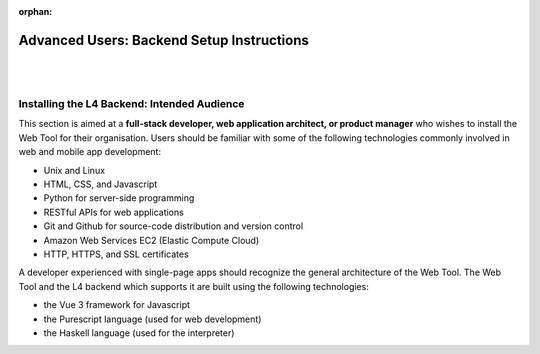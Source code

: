 :orphan:

##########################################
Advanced Users: Backend Setup Instructions
##########################################
|
|

.. grid:: 2

    .. grid-item-card:: Backend Setup Instructions
        :link: links-advanced-setup-instructions
        :link-type: doc

        Instructions for the setup of the necessary tools.

    .. grid-item-card:: Conceptual Explanation of the Backend
        :link: advanced-explanations
        :link-type: doc

        In-depth conceptual explanation of how the L4 backend works.

============================================
Installing the L4 Backend: Intended Audience
============================================

This section is aimed at a **full-stack developer, web application architect, or product manager** who wishes to install the Web Tool for their organisation. Users should be familiar with some of the following technologies commonly involved in web and mobile app development:

- Unix and Linux
- HTML, CSS, and Javascript
- Python for server-side programming
- RESTful APIs for web applications
- Git and Github for source-code distribution and version control
- Amazon Web Services EC2 (Elastic Compute Cloud)
- HTTP, HTTPS, and SSL certificates

A developer experienced with single-page apps should recognize the general architecture of the Web Tool. The Web Tool and the L4 backend which supports it are built using the following technologies:

- the Vue 3 framework for Javascript
- the Purescript language (used for web development)
- the Haskell language (used for the interpreter)
